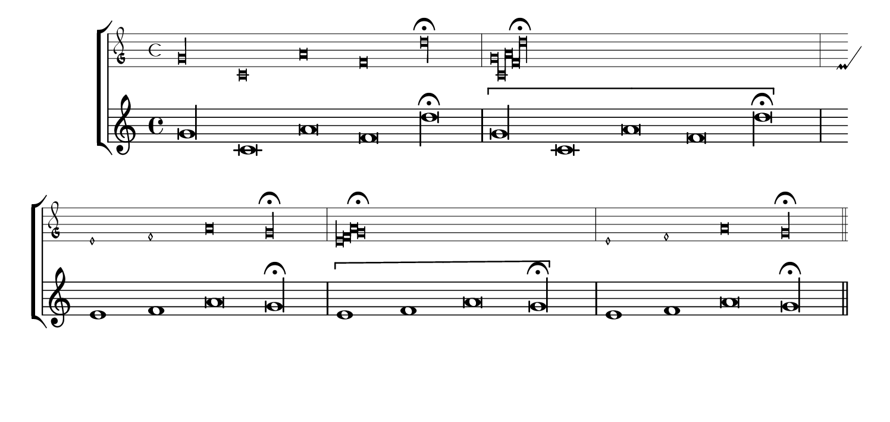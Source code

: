 %%%%%%%%%%%%%%%%%%%%%%%%%%%%%%%%%%%%%%%%%%%%%%%%%%%%%%%%%%%%%%%%%%%%%%%%%%%%%%%%%%%%%%%%%%
% LSR workaround:
#(set! paper-alist (cons '("snippet" . (cons (* 190 mm) (* 90 mm))) paper-alist))
\paper {
  #(set-paper-size "snippet")
  tagline = ##f
}
%%%%%%%%%%%%%%%%%%%%%%%%%%%%%%%%%%%%%%%%%%%%%%%%%%%%%%%%%%%%%%%%%%%%%%%%%%%%%%%%%%%%%%%%%%

voice =  \fixed c' {
  \cadenzaOn
  \set Score.defaultBarType = #"-"
  g\longa c\breve a\breve f\breve d'\longa^\fermata
  \bar "|"
  \[
  g\longa c\breve a\breve f\breve d'\longa^\fermata
  \]
  \bar "|"
  e1 f1 a\breve g\longa^\fermata
  \bar "|"
  \[
  e1 f1 a\breve g\longa^\fermata
  \]
  \bar "|"
  e1 f1 a\breve g\longa^\fermata
  \bar "||"
}

\score {
  \context ChoirStaff <<
    \new MensuralStaff <<
       \voice
    >>
    \new Staff <<
      \context Voice <<
        \voice
      >>
    >>
  >>
}

%%%%%%%%%%%%%%%%%%%%%%%%%%%%%%%%%%%%%%%%%%%%%%%%%%%%%%%%%%%%%%%%%%%%%%%%%%%%%%%%%%%%%%%%%%
% LSR workaround:
\markup\vspace #.5
